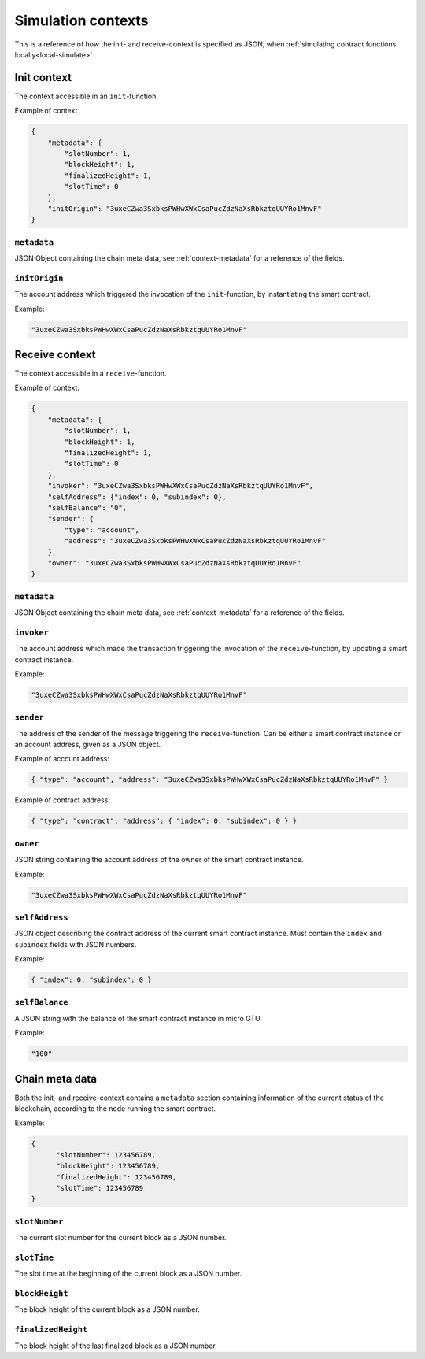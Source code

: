 .. _simulate-context:

===================
Simulation contexts
===================

This is a reference of how the init- and receive-context is specified as JSON,
when :ref:`simulating contract functions locally<local-simulate>`.

Init context
============

The context accessible in an ``init``-function.

Example of context

.. code-block:: json

    {
        "metadata": {
            "slotNumber": 1,
            "blockHeight": 1,
            "finalizedHeight": 1,
            "slotTime": 0
        },
        "initOrigin": "3uxeCZwa3SxbksPWHwXWxCsaPucZdzNaXsRbkztqUUYRo1MnvF"
    }

``metadata``
------------

JSON Object containing the chain meta data, see :ref:`context-metadata` for a
reference of the fields.

``initOrigin``
--------------

The account address which triggered the invocation of the ``init``-function, by
instantiating the smart contract.

Example:

.. code-block:: json

   "3uxeCZwa3SxbksPWHwXWxCsaPucZdzNaXsRbkztqUUYRo1MnvF"


Receive context
===============

The context accessible in a ``receive``-function.

Example of context:

.. code-block:: json

    {
        "metadata": {
            "slotNumber": 1,
            "blockHeight": 1,
            "finalizedHeight": 1,
            "slotTime": 0
        },
        "invoker": "3uxeCZwa3SxbksPWHwXWxCsaPucZdzNaXsRbkztqUUYRo1MnvF",
        "selfAddress": {"index": 0, "subindex": 0},
        "selfBalance": "0",
        "sender": {
            "type": "account",
            "address": "3uxeCZwa3SxbksPWHwXWxCsaPucZdzNaXsRbkztqUUYRo1MnvF"
        },
        "owner": "3uxeCZwa3SxbksPWHwXWxCsaPucZdzNaXsRbkztqUUYRo1MnvF"
    }

``metadata``
------------

JSON Object containing the chain meta data, see :ref:`context-metadata` for a
reference of the fields.

``invoker``
-----------

The account address which made the transaction triggering the invocation of the
``receive``-function, by updating a smart contract instance.

Example:

.. code-block:: json

   "3uxeCZwa3SxbksPWHwXWxCsaPucZdzNaXsRbkztqUUYRo1MnvF"

``sender``
----------

The address of the sender of the message triggering the ``receive``-function.
Can be either a smart contract instance or an account address, given as a JSON
object.

Example of account address:

.. code-block:: json

   { "type": "account", "address": "3uxeCZwa3SxbksPWHwXWxCsaPucZdzNaXsRbkztqUUYRo1MnvF" }

Example of contract address:

.. code-block:: json

   { "type": "contract", "address": { "index": 0, "subindex": 0 } }

``owner``
---------

JSON string containing the account address of the owner of the smart contract
instance.

Example:

.. code-block:: json

   "3uxeCZwa3SxbksPWHwXWxCsaPucZdzNaXsRbkztqUUYRo1MnvF"

``selfAddress``
---------------

JSON object describing the contract address of the current smart contract
instance.
Must contain the ``index`` and ``subindex`` fields with JSON numbers.

Example:

.. code-block:: json

   { "index": 0, "subindex": 0 }

``selfBalance``
---------------

A JSON string with the balance of the smart contract instance in micro GTU.

Example:

.. code-block:: json

   "100"

.. _context-metadata:

Chain meta data
===============

Both the init- and receive-context contains a ``metadata`` section containing
information of the current status of the blockchain, according to the node
running the smart contract.

Example:

.. code-block:: json

   {
         "slotNumber": 123456789,
         "blockHeight": 123456789,
         "finalizedHeight": 123456789,
         "slotTime": 123456789
   }


``slotNumber``
--------------

The current slot number for the current block as a JSON number.

``slotTime``
------------

The slot time at the beginning of the current block as a JSON number.

``blockHeight``
---------------

The block height of the current block as a JSON number.


``finalizedHeight``
-------------------

The block height of the last finalized block as a JSON number.
